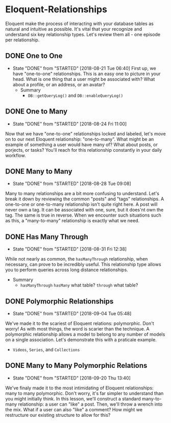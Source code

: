 * Eloquent-Relationships
Eloquent make the process of interacting with your database tables as natural and intuitive as possible. It's vital that your recognize and understand six key relationship types. Let's review them all - one episode per relationship.

** DONE One to One
   CLOSED: [2018-08-21 Tue 06:40]
   - State "DONE"       from "STARTED"    [2018-08-21 Tue 06:40]
    First up, we have "one-to-one" relationships. This is an easy one to picture in your head. What is one thing that a user might be associated with? What about a profile, or an address, or an avatar?
    - Summary
      - =DB::getQueryLog()= and =DB::enableQueryLog()=

** DONE One to Many
   CLOSED: [2018-08-24 Fri 11:00]
   - State "DONE"       from "STARTED"    [2018-08-24 Fri 11:00]
   Now that we have "one-to-one" relationships locked and labeled, let's move on to our next Eloquent relationship: "one-to-many". What might be an example of something a user would have many of? What about posts, or porjects, or tasks? You'll reach for this relationship constantly in your daily workflow.
** DONE Many to Many
   CLOSED: [2018-08-28 Tue 09:08]
   - State "DONE"       from "STARTED"    [2018-08-28 Tue 09:08]
   Many to many relationships are a bit more confusing to understand. Let's break it down by reviewing the common "posts" and "tags" relationships. A one-to-one or one-to-many relationship isn't quite right here. A post will never own a tag. It can be associated with one, sure, but it does'nt own the tag. The same is true in reverse. When we encounter such situations such as this, a "many-to-many" relationship is exactly what we need.
** DONE Has Many Through
   CLOSED: [2018-08-31 Fri 12:38]
   - State "DONE"       from "STARTED"    [2018-08-31 Fri 12:38]
   While not nearly as common, the =hasManyThrough= relationship, when necessary, can prove to be incredibly useful. This relationship type allows you to perform queries across long distance relationships.
   - Summary
     - =hasManyThrough= =hasMany= what table? =through= what table?
** DONE Polymorphic Relationships
   CLOSED: [2018-09-04 Tue 05:48]
   - State "DONE"       from "STARTED"    [2018-09-04 Tue 05:48]
   We've made it to the scariest of Eloquent relations: polymorphic. Don't worry! As with most things, the word is scarier than the technique. A polymorphic relationship allows a model to belong to any number of models on a single association. Let's demonstrate this with a praticale example.
   - =Videos=, =Series=, and =Collections=
** DONE Many to Many Polymorphic Relations
   CLOSED: [2018-09-20 Thu 13:40]
   - State "DONE"       from "STARTED"    [2018-09-20 Thu 13:40]
   We've finaly made it to the most intimidating of Eloquent relationships: many to many polymorphic. Don't worry, it's far simpler to understand than you might initially think. In this lesson, we'll construct a standard many-to-many relationship: a user can "like" a post. Then, we'll throw a wrench into the mix. What if a user can also "like" a comment? How might we restructure our existing structure to allow for this?
